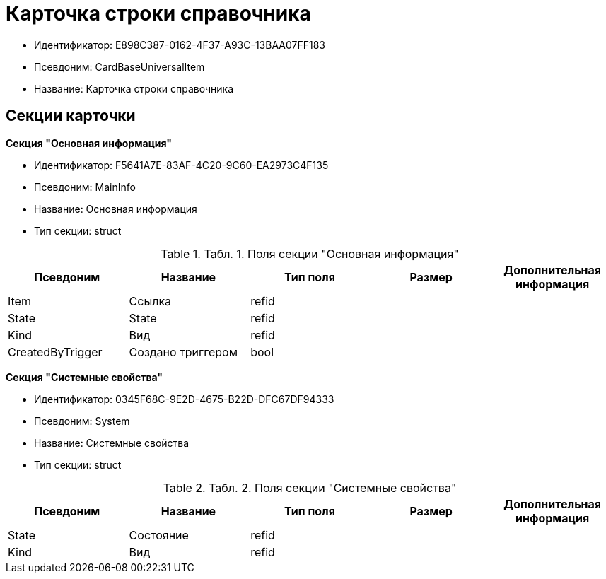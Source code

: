= Карточка строки справочника

* Идентификатор: E898C387-0162-4F37-A93C-13BAA07FF183
* Псевдоним: CardBaseUniversalItem
* Название: Карточка строки справочника

== Секции карточки

*Секция "Основная информация"*

* Идентификатор: F5641A7E-83AF-4C20-9C60-EA2973C4F135
* Псевдоним: MainInfo
* Название: Основная информация
* Тип секции: struct

.[.table--title-label]##Табл. 1. ##[.title]##Поля секции "Основная информация"##
[width="100%",cols="20%,20%,20%,20%,20%",options="header"]
|===
|Псевдоним |Название |Тип поля |Размер |Дополнительная информация
|Item |Ссылка |refid | |
|State |State |refid | |
|Kind |Вид |refid | |
|CreatedByTrigger |Создано триггером |bool | |
|===

*Секция "Системные свойства"*

* Идентификатор: 0345F68C-9E2D-4675-B22D-DFC67DF94333
* Псевдоним: System
* Название: Системные свойства
* Тип секции: struct

.[.table--title-label]##Табл. 2. ##[.title]##Поля секции "Системные свойства"##
[width="100%",cols="20%,20%,20%,20%,20%",options="header"]
|===
|Псевдоним |Название |Тип поля |Размер |Дополнительная информация
|State |Состояние |refid | |
|Kind |Вид |refid | |
|===

